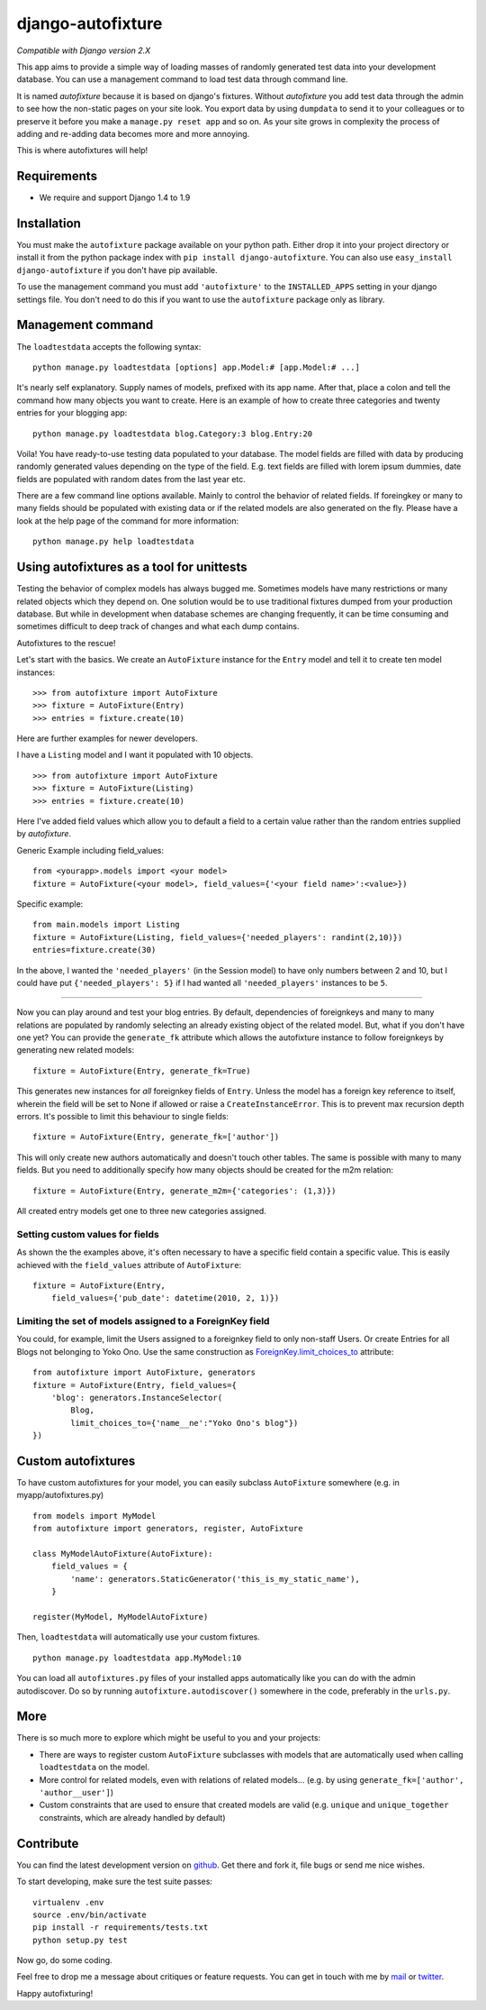 ==================
django-autofixture
==================

|build| |package|

`Compatible with Django version 2.X`

This app aims to provide a simple way of loading masses of randomly generated
test data into your development database. You can use a management command to
load test data through command line.

It is named *autofixture* because it is based on  django's fixtures. Without
*autofixture* you add test data through the admin to see how the non-static
pages on your site look. You export data by using ``dumpdata`` to
send it to your colleagues or to preserve it before you make a ``manage.py
reset app`` and so on. As your site grows in complexity the process of adding
and re-adding data becomes more and more annoying.

This is where autofixtures will help!


Requirements
============

* We require and support Django 1.4 to 1.9


Installation
============

You must make the ``autofixture`` package available on your python path.
Either drop it into your project directory or install it from the python
package index with ``pip install django-autofixture``. You can also use
``easy_install django-autofixture`` if you don't have pip available.

To use the management command you must add ``'autofixture'`` to the
``INSTALLED_APPS`` setting in your django settings file. You don't need to do
this if you want to use the ``autofixture`` package only as library.


Management command
==================

The ``loadtestdata`` accepts the following syntax::

    python manage.py loadtestdata [options] app.Model:# [app.Model:# ...]

It's nearly self explanatory. Supply names of models, prefixed with its app
name. After that, place a colon and tell the command how many objects you want
to create. Here is an example of how to create three categories and twenty
entries for your blogging app::

    python manage.py loadtestdata blog.Category:3 blog.Entry:20

Voila! You have ready-to-use testing data populated to your database. The
model fields are filled with data by producing randomly generated values
depending on the type of the field. E.g. text fields are filled with lorem
ipsum dummies, date fields are populated with random dates from the last
year etc.

There are a few command line options available. Mainly to control the
behavior of related fields. If foreingkey or many to many fields should be
populated with existing data or if the related models are also generated on
the fly. Please have a look at the help page of the command for more
information::

    python manage.py help loadtestdata


Using autofixtures as a tool for unittests
==========================================

Testing the behavior of complex models has always bugged me. Sometimes models
have many restrictions or many related objects which they depend on. One
solution would be to use traditional fixtures dumped from your production
database. But while in development when database schemes are changing
frequently, it can be time consuming and sometimes difficult to deep track of
changes and what each dump contains.

Autofixtures to the rescue!

Let's start with the basics. We create an ``AutoFixture`` instance for the
``Entry`` model and tell it to create ten model instances::

    >>> from autofixture import AutoFixture
    >>> fixture = AutoFixture(Entry)
    >>> entries = fixture.create(10)

Here are further examples for newer developers.

I have a ``Listing`` model and I want it populated with 10 objects.

::

    >>> from autofixture import AutoFixture
    >>> fixture = AutoFixture(Listing)
    >>> entries = fixture.create(10)

Here I've added field values which allow you to default a field to a certain
value rather than the random entries supplied by *autofixture*.

Generic Example including field_values:

::

    from <yourapp>.models import <your model>
    fixture = AutoFixture(<your model>, field_values={'<your field name>':<value>})

Specific example::

    from main.models import Listing
    fixture = AutoFixture(Listing, field_values={'needed_players': randint(2,10)})
    entries=fixture.create(30)

In the above, I wanted the ``'needed_players'`` (in the Session model) to have
only numbers between 2 and 10, but I could have put ``{'needed_players': 5}``
if I had wanted all ``'needed_players'`` instances to be ``5``.

========================================

Now you can play around and test your blog entries. By default, dependencies
of foreignkeys and many to many relations are populated by randomly selecting
an already existing object of the related model. But, what if you don't have
one yet?  You can provide the ``generate_fk`` attribute which allows the
autofixture instance to follow foreignkeys by generating new related models::

    fixture = AutoFixture(Entry, generate_fk=True)

This generates new instances for *all* foreignkey fields of ``Entry``. Unless
the model has a foreign key reference to itself, wherein the field will be set
to None if allowed or raise a ``CreateInstanceError``. This is to prevent max
recursion depth errors. It's possible to limit this behaviour to single
fields::

    fixture = AutoFixture(Entry, generate_fk=['author'])

This will only create new authors automatically and doesn't touch other
tables. The same is possible with many to many fields. But you need to
additionally specify how many objects should be created for the m2m relation::

    fixture = AutoFixture(Entry, generate_m2m={'categories': (1,3)})

All created entry models get one to three new categories assigned.

Setting custom values for fields
--------------------------------

As shown the the examples above, it's often necessary to have a specific field
contain a specific value. This is easily achieved with the ``field_values``
attribute of ``AutoFixture``::

    fixture = AutoFixture(Entry,
        field_values={'pub_date': datetime(2010, 2, 1)})


Limiting the set of models assigned to a ForeignKey field
----------------------------------------------------------

You could, for example, limit the Users assigned to a foreignkey field to only
non-staff Users. Or create Entries for all Blogs not belonging to Yoko Ono.
Use the same construction as ForeignKey.limit_choices_to_ attribute::

    from autofixture import AutoFixture, generators
    fixture = AutoFixture(Entry, field_values={
        'blog': generators.InstanceSelector(
            Blog,
            limit_choices_to={'name__ne':"Yoko Ono's blog"})
    })


Custom autofixtures
===================

To have custom autofixtures for your model, you can easily subclass
``AutoFixture`` somewhere (e.g. in myapp/autofixtures.py) ::

    from models import MyModel
    from autofixture import generators, register, AutoFixture

    class MyModelAutoFixture(AutoFixture):
        field_values = {
            'name': generators.StaticGenerator('this_is_my_static_name'),
        }

    register(MyModel, MyModelAutoFixture)


Then, ``loadtestdata`` will automatically use your custom fixtures. ::

    python manage.py loadtestdata app.MyModel:10

You can load all ``autofixtures.py`` files of your installed apps
automatically like you can do with the admin autodiscover. Do so by running
``autofixture.autodiscover()`` somewhere in the code, preferably in the
``urls.py``.


More
====

There is so much more to explore which might be useful to you and your
projects:

* There are ways to register custom ``AutoFixture`` subclasses with models
  that are automatically used when calling ``loadtestdata`` on the model.
* More control for related models, even with relations of related models...
  (e.g. by using ``generate_fk=['author', 'author__user']``)
* Custom constraints that are used to ensure that created models are
  valid (e.g. ``unique`` and ``unique_together`` constraints, which are
  already handled by default)


Contribute
==========

You can find the latest development version on github_. Get there and fork it,
file bugs or send me nice wishes.

To start developing, make sure the test suite passes::

    virtualenv .env
    source .env/bin/activate
    pip install -r requirements/tests.txt
    python setup.py test

Now go, do some coding.

Feel free to drop me a message about critiques or feature requests. You can get
in touch with me by mail_ or twitter_.

Happy autofixturing!

.. _github: https://github.com/gregmuellegger/django-autofixture
.. _mail: mailto:gregor@muellegger.de
.. _twitter: http://twitter.com/gregmuellegger
.. _ForeignKey.limit_choices_to: http://docs.djangoproject.com/en/dev/ref/models/fields/#django.db.models.ForeignKey.limit_choices_to

.. |build| image:: https://travis-ci.org/gregmuellegger/django-autofixture.svg?branch=master
    :alt: Build Status
    :scale: 100%
    :target: https://travis-ci.org/gregmuellegger/django-autofixture

.. |package| image:: https://badge.fury.io/py/django-autofixture.svg
    :alt: Package Version
    :scale: 100%
    :target: http://badge.fury.io/py/django-autofixture
